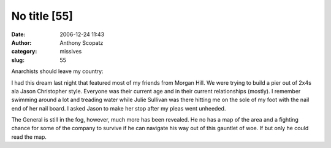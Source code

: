 No title [55]
#############
:date: 2006-12-24 11:43
:author: Anthony Scopatz
:category: missives
:slug: 55

Anarchists should leave my country:

I had this dream last night that featured most of my friends from Morgan
Hill. We were trying to build a pier out of 2x4s ala Jason Christopher
style. Everyone was their current age and in their current relationships
(mostly). I remember swimming around a lot and treading water while
Julie Sullivan was there hitting me on the sole of my foot with the nail
end of her nail board. I asked Jason to make her stop after my pleas
went unheeded.

The General is still in the fog, however, much more has been revealed.
He no has a map of the area and a fighting chance for some of the
company to survive if he can navigate his way out of this gauntlet of
woe. If but only he could read the map.
